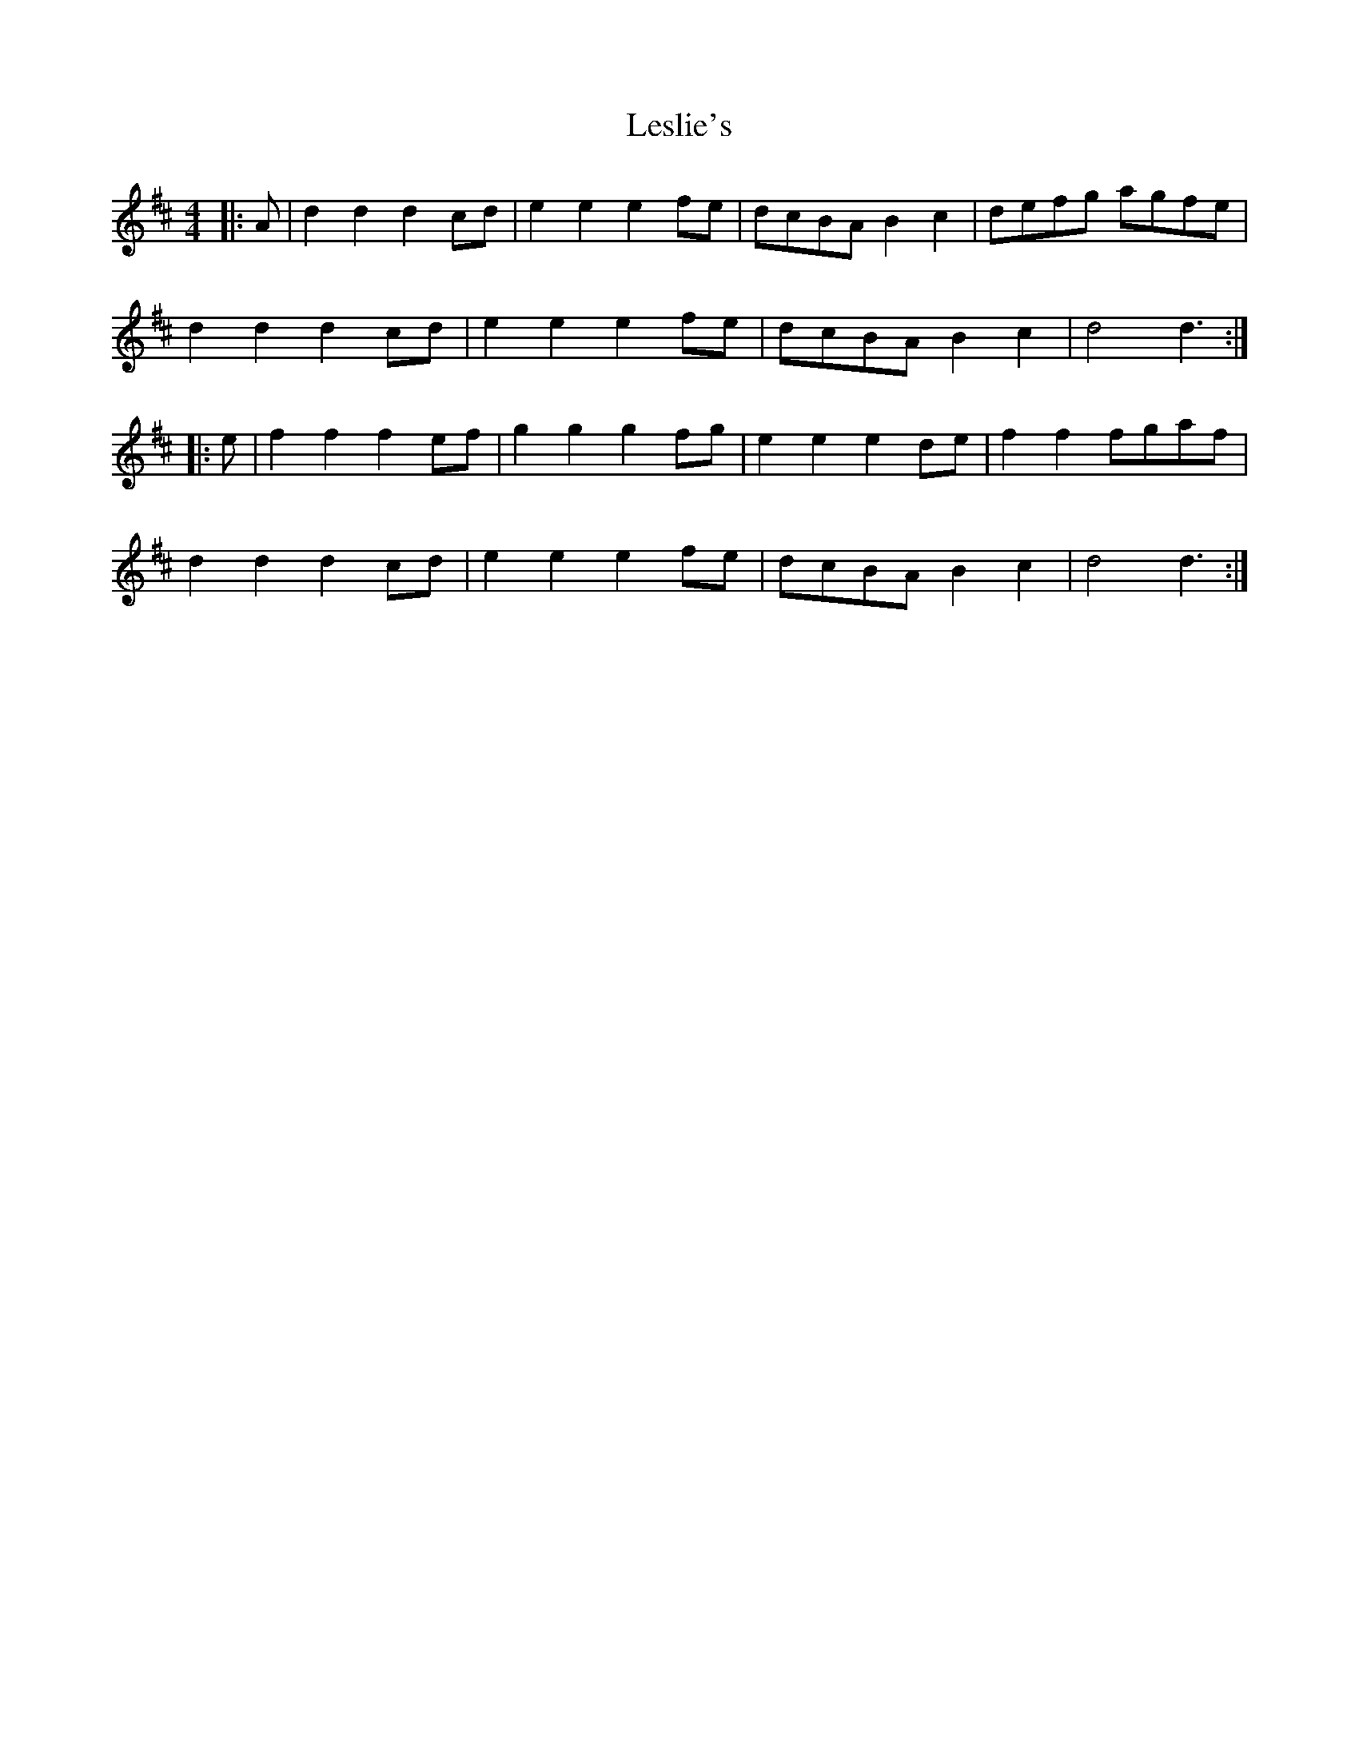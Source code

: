 X: 23427
T: Leslie's
R: hornpipe
M: 4/4
K: Dmajor
|:A|d2d2 d2cd|e2e2 e2fe|dcBA B2c2|defg agfe|
d2d2 d2cd|e2e2 e2fe|dcBA B2c2|d4 d3:|
|:e|f2f2 f2ef|g2g2 g2fg|e2e2 e2de|f2f2 fgaf|
d2d2 d2cd|e2e2 e2fe|dcBA B2c2|d4 d3:|

